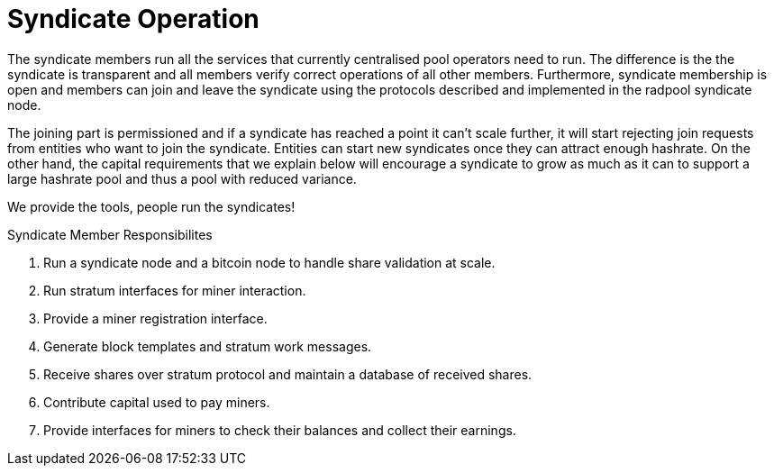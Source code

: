 = Syndicate Operation

The syndicate members run all the services that currently centralised
pool operators need to run. The difference is the the syndicate is
transparent and all members verify correct operations of all other
members. Furthermore, syndicate membership is open and members can
join and leave the syndicate using the protocols described and
implemented in the radpool syndicate node.

The joining part is permissioned and if a syndicate has reached a
point it can't scale further, it will start rejecting join requests
from entities who want to join the syndicate. Entities can start new
syndicates once they can attract enough hashrate. On the other hand,
the capital requirements that we explain below will encourage a
syndicate to grow as much as it can to support a large hashrate pool
and thus a pool with reduced variance.

[INFO]
====
We provide the tools, people run the syndicates!
====

.Syndicate Member Responsibilites
. Run a syndicate node and a bitcoin node to handle share validation at scale.
. Run stratum interfaces for miner interaction.
. Provide a miner registration interface.
. Generate block templates and stratum work messages.
. Receive shares over stratum protocol and maintain a database of received shares.
. Contribute capital used to pay miners.
. Provide interfaces for miners to check their balances and collect their earnings.
